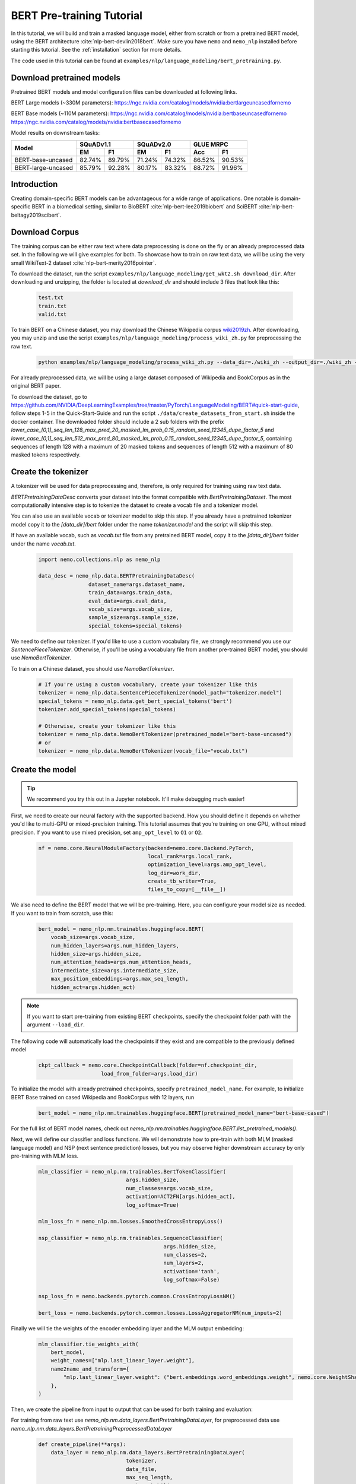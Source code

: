 .. _bert_pretraining:

BERT Pre-training Tutorial
==========================

In this tutorial, we will build and train a masked language model, either from scratch or from a pretrained BERT model, using the BERT architecture :cite:`nlp-bert-devlin2018bert`.
Make sure you have ``nemo`` and ``nemo_nlp`` installed before starting this tutorial. See the :ref:`installation` section for more details.

The code used in this tutorial can be found at ``examples/nlp/language_modeling/bert_pretraining.py``.

.. _pretrained_models_bert:

Download pretrained models
--------------------------

Pretrained BERT models and model configuration files can be downloaded at following links.

BERT Large models (~330M parameters):
`https://ngc.nvidia.com/catalog/models/nvidia:bertlargeuncasedfornemo <https://ngc.nvidia.com/catalog/models/nvidia:bertlargeuncasedfornemo>`__

BERT Base models (~110M parameters):
`https://ngc.nvidia.com/catalog/models/nvidia:bertbaseuncasedfornemo <https://ngc.nvidia.com/catalog/models/nvidia:bertbaseuncasedfornemo>`__
`https://ngc.nvidia.com/catalog/models/nvidia:bertbasecasedfornemo <https://ngc.nvidia.com/catalog/models/nvidia:bertbasecasedfornemo>`__

Model results on downstream tasks:

+---------------------------------------------+--------+--------+--------+--------+--------+--------+
|                                             | SQuADv1.1       | SQuADv2.0       | GLUE MRPC       |
+                                             +--------+--------+--------+--------+--------+--------+
|  Model                                      | EM     |  F1    |  EM    |  F1    |  Acc   |  F1    |
+=============================================+========+========+========+========+========+========+
| BERT-base-uncased                           | 82.74% | 89.79% | 71.24% | 74.32% | 86.52% | 90.53% |
+---------------------------------------------+--------+--------+--------+--------+--------+--------+
| BERT-large-uncased                          | 85.79% | 92.28% | 80.17% | 83.32% | 88.72% | 91.96% |
+---------------------------------------------+--------+--------+--------+--------+--------+--------+

Introduction
------------

Creating domain-specific BERT models can be advantageous for a wide range of applications. One notable is domain-specific BERT in a biomedical setting,
similar to BioBERT :cite:`nlp-bert-lee2019biobert` and SciBERT :cite:`nlp-bert-beltagy2019scibert`.

.. _bert_data_download:

Download Corpus
---------------

The training corpus can be either raw text where data preprocessing is done on the fly or an already preprocessed data set. In the following we will give examples for both.
To showcase how to train on raw text data, we will be using the very small WikiText-2 dataset :cite:`nlp-bert-merity2016pointer`.

To download the dataset, run the script ``examples/nlp/language_modeling/get_wkt2.sh download_dir``. After downloading and unzipping, the folder is located at `download_dir` and should include 3 files that look like this:

    .. code-block:: bash

        test.txt
        train.txt
        valid.txt

To train BERT on a Chinese dataset, you may download the Chinese Wikipedia corpus wiki2019zh_. After downloading, you may unzip and
use the script ``examples/nlp/language_modeling/process_wiki_zh.py`` for preprocessing the raw text.

.. _wiki2019zh: https://github.com/brightmart/nlp_chinese_corpus

    .. code-block:: bash

        python examples/nlp/language_modeling/process_wiki_zh.py --data_dir=./wiki_zh --output_dir=./wiki_zh --min_frequency=3

For already preprocessed data, we will be using a large dataset composed of Wikipedia and BookCorpus as in the original BERT paper.

To download the dataset, go to `https://github.com/NVIDIA/DeepLearningExamples/tree/master/PyTorch/LanguageModeling/BERT#quick-start-guide <https://github.com/NVIDIA/DeepLearningExamples/tree/master/PyTorch/LanguageModeling/BERT#quick-start-guide>`__,
follow steps 1-5 in the Quick-Start-Guide and run the script ``./data/create_datasets_from_start.sh`` inside the docker container.
The downloaded folder should include a 2 sub folders with the prefix `lower_case_[0,1]_seq_len_128_max_pred_20_masked_lm_prob_0.15_random_seed_12345_dupe_factor_5`
and `lower_case_[0,1]_seq_len_512_max_pred_80_masked_lm_prob_0.15_random_seed_12345_dupe_factor_5`, containing sequences of length 128 with a maximum of 20 masked tokens
and sequences of length 512 with a maximum of 80 masked tokens respectively.


Create the tokenizer
--------------------------
A tokenizer will be used for data preprocessing and, therefore, is only required for training using raw text data.

`BERTPretrainingDataDesc` converts your dataset into the format compatible with `BertPretrainingDataset`. The most computationally intensive step is to tokenize
the dataset to create a vocab file and a tokenizer model.

You can also use an available vocab or tokenizer model to skip this step. If you already have a pretrained tokenizer model
copy it to the `[data_dir]/bert` folder under the name `tokenizer.model` and the script will skip this step.

If have an available vocab, such as `vocab.txt` file from any pretrained BERT model, copy it to the `[data_dir]/bert` folder under the name `vocab.txt`.

    .. code-block:: python
      
        import nemo.collections.nlp as nemo_nlp

        data_desc = nemo_nlp.data.BERTPretrainingDataDesc(
                        dataset_name=args.dataset_name,
                        train_data=args.train_data,
                        eval_data=args.eval_data,
                        vocab_size=args.vocab_size,
                        sample_size=args.sample_size,
                        special_tokens=special_tokens)

We need to define our tokenizer. If you'd like to use a custom vocabulary file, we strongly recommend you use our `SentencePieceTokenizer`.
Otherwise, if you'll be using a vocabulary file from another pre-trained BERT model, you should use `NemoBertTokenizer`.

To train on a Chinese dataset, you should use `NemoBertTokenizer`.

    .. code-block:: python

        # If you're using a custom vocabulary, create your tokenizer like this
        tokenizer = nemo_nlp.data.SentencePieceTokenizer(model_path="tokenizer.model")
        special_tokens = nemo_nlp.data.get_bert_special_tokens('bert')
        tokenizer.add_special_tokens(special_tokens)

        # Otherwise, create your tokenizer like this
        tokenizer = nemo_nlp.data.NemoBertTokenizer(pretrained_model="bert-base-uncased") 
        # or 
        tokenizer = nemo_nlp.data.NemoBertTokenizer(vocab_file="vocab.txt")

Create the model
----------------

.. tip::

    We recommend you try this out in a Jupyter notebook. It'll make debugging much easier!

First, we need to create our neural factory with the supported backend. How you should define it depends on whether you'd like to multi-GPU or mixed-precision training.
This tutorial assumes that you're training on one GPU, without mixed precision. If you want to use mixed precision, set ``amp_opt_level`` to ``O1`` or ``O2``.

    .. code-block:: python

        nf = nemo.core.NeuralModuleFactory(backend=nemo.core.Backend.PyTorch,
                                           local_rank=args.local_rank,
                                           optimization_level=args.amp_opt_level,
                                           log_dir=work_dir,
                                           create_tb_writer=True,
                                           files_to_copy=[__file__])

We also need to define the BERT model that we will be pre-training. Here, you can configure your model size as needed. If you want to train from scratch, use this:

    .. code-block:: python

        bert_model = nemo_nlp.nm.trainables.huggingface.BERT(
            vocab_size=args.vocab_size,
            num_hidden_layers=args.num_hidden_layers,
            hidden_size=args.hidden_size,
            num_attention_heads=args.num_attention_heads,
            intermediate_size=args.intermediate_size,
            max_position_embeddings=args.max_seq_length,
            hidden_act=args.hidden_act)


.. note::
    If you want to start pre-training from existing BERT checkpoints, specify the checkpoint folder path with the argument ``--load_dir``. 

The following code will automatically load the checkpoints if they exist and are compatible to the previously defined model

    .. code-block:: python

        ckpt_callback = nemo.core.CheckpointCallback(folder=nf.checkpoint_dir,
                            load_from_folder=args.load_dir)

To initialize the model with already pretrained checkpoints, specify ``pretrained_model_name``. For example, to initialize BERT Base trained on cased Wikipedia and BookCorpus with 12 layers, run
    
    .. code-block:: python

        bert_model = nemo_nlp.nm.trainables.huggingface.BERT(pretrained_model_name="bert-base-cased")

For the full list of BERT model names, check out `nemo_nlp.nm.trainables.huggingface.BERT.list_pretrained_models()`.

Next, we will define our classifier and loss functions. We will demonstrate how to pre-train with both MLM (masked language model) and NSP (next sentence prediction) losses,
but you may observe higher downstream accuracy by only pre-training with MLM loss.

    .. code-block:: python

        mlm_classifier = nemo_nlp.nm.trainables.BertTokenClassifier(
                                    args.hidden_size,
                                    num_classes=args.vocab_size,
                                    activation=ACT2FN[args.hidden_act],
                                    log_softmax=True)

        mlm_loss_fn = nemo_nlp.nm.losses.SmoothedCrossEntropyLoss()

        nsp_classifier = nemo_nlp.nm.trainables.SequenceClassifier(
                                                args.hidden_size,
                                                num_classes=2,
                                                num_layers=2,
                                                activation='tanh',
                                                log_softmax=False)

        nsp_loss_fn = nemo.backends.pytorch.common.CrossEntropyLossNM()

        bert_loss = nemo.backends.pytorch.common.losses.LossAggregatorNM(num_inputs=2)

Finally we will tie the weights of the encoder embedding layer and the MLM output embedding:

    .. code-block:: python

        mlm_classifier.tie_weights_with(
            bert_model,
            weight_names=["mlp.last_linear_layer.weight"],
            name2name_and_transform={
                "mlp.last_linear_layer.weight": ("bert.embeddings.word_embeddings.weight", nemo.core.WeightShareTransform.SAME)
            },
        )

Then, we create the pipeline from input to output that can be used for both training and evaluation:

For training from raw text use `nemo_nlp.nm.data_layers.BertPretrainingDataLayer`, for preprocessed data use `nemo_nlp.nm.data_layers.BertPretrainingPreprocessedDataLayer`

    .. code-block:: python

        def create_pipeline(**args):
            data_layer = nemo_nlp.nm.data_layers.BertPretrainingDataLayer(
                                    tokenizer,
                                    data_file,
                                    max_seq_length,
                                    mask_probability,
                                    short_seq_prob,
                                    batch_size)
            # for preprocessed data
            # data_layer = nemo_nlp.BertPretrainingPreprocessedDataLayer(
            #        data_file,
            #        max_predictions_per_seq,
            #        batch_size,
            #        mode)

            steps_per_epoch = len(data_layer) // (batch_size * args.num_gpus * args.batches_per_step)

            input_data = data_layer()

            hidden_states = bert_model(input_ids=input_data.input_ids,
                                       token_type_ids=input_data.input_type_ids,
                                       attention_mask=input_data.input_mask)

            mlm_logits = mlm_classifier(hidden_states=hidden_states)
            mlm_loss = mlm_loss_fn(logits=mlm_logits,
                                   labels=input_data.output_ids,
                                   output_mask=input_data.output_mask)

            nsp_logits = nsp_classifier(hidden_states=hidden_states)
            nsp_loss = nsp_loss_fn(logits=nsp_logits, labels=input_data.labels)

            loss = bert_loss(loss_1=mlm_loss, loss_2=nsp_loss)

            return loss, mlm_loss, nsp_loss, steps_per_epoch


        train_loss, _, _, steps_per_epoch = create_pipeline(
                                    data_file=data_desc.train_file,
                                    preprocessed_data=False,
                                    max_seq_length=args.max_seq_length,
                                    mask_probability=args.mask_probability,
                                    short_seq_prob=args.short_seq_prob,
                                    batch_size=args.batch_size,
                                    batches_per_step=args.batches_per_step,
                                    mode="train")

        # for preprocessed data 
        # train_loss, _, _, steps_per_epoch = create_pipeline(
        #                            data_file=args.train_data,
        #                            preprocessed_data=True,
        #                            max_predictions_per_seq=args.max_predictions_per_seq,
        #                            batch_size=args.batch_size,
        #                            batches_per_step=args.batches_per_step,
        #                            mode="train")

        eval_loss, _, _, _ = create_pipeline(
                                        data_file=data_desc.eval_file,
                                        preprocessed_data=False,
                                        max_seq_length=args.max_seq_length,
                                        mask_probability=args.mask_probability,
                                        short_seq_prob=args.short_seq_prob,
                                        batch_size=args.batch_size,
                                        batches_per_step=args.batches_per_step,
                                        mode="eval")
        
        # for preprocessed data 
        # eval_loss, eval_mlm_loss, eval_nsp_loss, _ = create_pipeline(
        #                            data_file=args.eval_data,
        #                            preprocessed_data=True,
        #                            max_predictions_per_seq=args.max_predictions_per_seq,
        #                            batch_size=args.batch_size,
        #                            batches_per_step=args.batches_per_step,
        #                            mode="eval")


Run the model
----------------

Define your learning rate policy

    .. code-block:: python

        lr_policy_fn = get_lr_policy(args.lr_policy,
                                    total_steps=args.num_iters,
                                    warmup_ratio=args.lr_warmup_proportion)

        # if you are training on raw text data, you have use the alternative to set the number of training epochs
        lr_policy_fn = get_lr_policy(args.lr_policy,
                                     total_steps=args.num_epochs * steps_per_epoch,
                                     warmup_ratio=args.lr_warmup_proportion)

Next, we define necessary callbacks:

1. `SimpleLossLoggerCallback`: tracking loss during training
2. `EvaluatorCallback`: tracking metrics during evaluation at set intervals
3. `CheckpointCallback`: saving model checkpoints at set intervals

    .. code-block:: python

        train_callback = nemo.core.SimpleLossLoggerCallback(tensors=[train_loss],
            print_func=lambda x: logging.info("Loss: {:.3f}".format(x[0].item())))),
            step_freq=args.train_step_freq,
        eval_callback = nemo.core.EvaluatorCallback(eval_tensors=[eval_loss],
            user_iter_callback=nemo_nlp.callbacks.lm_bert_callback.eval_iter_callback,
            user_epochs_done_callback=nemo_nlp.callbacks.lm_bert_callback.eval_epochs_done_callback
            eval_step=args.eval_step_freq)
        ckpt_callback = nemo.core.CheckpointCallback(folder=nf.checkpoint_dir,
            epoch_freq=args.save_epoch_freq,
            load_from_folder=args.load_dir,
            step_freq=args.save_step_freq)


We recommend you export your model's parameters to a config file. This makes it easier to load your BERT model into NeMo later, as explained in our Named Entity Recognition :ref:`ner_tutorial` tutorial.

    .. code-block:: python

        config_path = f'{nf.checkpoint_dir}/bert-config.json'

        if not os.path.exists(config_path):
            bert_model.config.to_json_file(config_path)

Finally, you should define your optimizer, and start training!

    .. code-block:: python

        nf.train(tensors_to_optimize=[train_loss],
                 lr_policy=lr_policy_fn,
                 callbacks=[train_callback, eval_callback, ckpt_callback],
                 optimizer=args.optimizer,
                 optimization_params={"batch_size": args.batch_size,
                                      "num_epochs": args.num_epochs,
                                      "lr": args.lr,
                                      "betas": (args.beta1, args.beta2),
                                      "weight_decay": args.weight_decay})


How to use the training script 
--------------------------------

You can find the example training script at ``examples/nlp/language_modeling/bert_pretraining.py``.

For single GPU training, the script can be started with 

.. code-block:: bash

    cd examples/nlp/language_modeling
    python bert_pretraining.py --config_file bert-config.json [args]

The BERT configuration files can be found in the NGC model repositories, see :ref:`pretrained_models_bert`.


For multi-GPU training with ``x`` GPUs, the script can be started with 

.. code-block:: bash

    cd examples/nlp/language_modeling
    python -m torch.distributed.launch --nproc_per_node=x bert_pretraining.py --num_gpus=x [args]
  

If you running the model on raw text data, please remember to add the argument ``data_text`` to the python command.

.. code-block:: bash

    python bert_pretraining.py [args] data_text [args]

Similarly, to run the model on already preprocessed data add the argument ``data_preprocessed`` to the python command.

.. code-block:: bash

    python bert_pretraining.py [args] data_preprocessed [args]

.. note::
    By default, the script assumes ``data_preprocessed`` as input mode.

.. note::
    For downloading or preprocessing data offline please refer to :ref:`bert_data_download`.


.. tip::

    Tensorboard_ is a great debugging tool. It's not a requirement for this tutorial, but if you'd like to use it, you should install tensorboardX_ and run the following command during pre-training:

    .. code-block:: bash

        tensorboard --logdir outputs/bert_lm/tensorboard

.. _Tensorboard: https://www.tensorflow.org/tensorboard
.. _tensorboardX: https://github.com/lanpa/tensorboardX

References
----------

.. bibliography:: nlp_all_refs.bib
    :style: plain
    :labelprefix: NLP-BERT-PRETRAINING
    :keyprefix: nlp-bert-    
